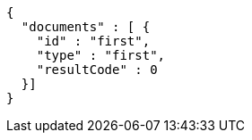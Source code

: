 :page-nav_exclude: true
[source,options="nowrap"]
----
{
  "documents" : [ {
    "id" : "first",
    "type" : "first",
    "resultCode" : 0
  }]
}
----
